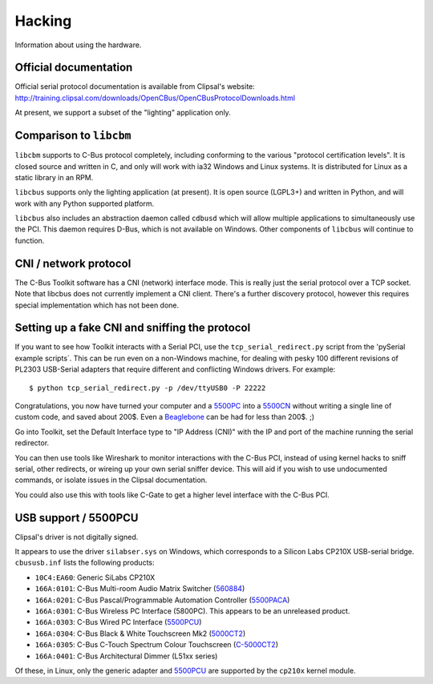 *******
Hacking
*******

Information about using the hardware.

Official documentation
======================

Official serial protocol documentation is available from Clipsal's website: http://training.clipsal.com/downloads/OpenCBus/OpenCBusProtocolDownloads.html

At present, we support a subset of the "lighting" application only.

Comparison to ``libcbm``
========================

``libcbm`` supports to C-Bus protocol completely, including conforming to the various "protocol certification levels".  It is closed source and written in C, and only will work with ia32 Windows and Linux systems.  It is distributed for Linux as a static library in an RPM.

``libcbus`` supports only the lighting application (at present).  It is open source (LGPL3+) and written in Python, and will work with any Python supported platform.

``libcbus`` also includes an abstraction daemon called ``cdbusd`` which will allow multiple applications to simultaneously use the PCI.  This daemon requires D-Bus, which is not available on Windows.  Other components of ``libcbus`` will continue to function.

CNI / network protocol
======================

The C-Bus Toolkit software has a CNI (network) interface mode.  This is really just the serial protocol over a TCP socket.  Note that libcbus does not currently implement a CNI client.  There's a further discovery protocol, however this requires special implementation which has not been done.

Setting up a fake CNI and sniffing the protocol
===============================================

If you want to see how Toolkit interacts with a Serial PCI, use the ``tcp_serial_redirect.py`` script from the 'pySerial example scripts`.  This can be run even on a non-Windows machine, for dealing with pesky 100 different revisions of PL2303 USB-Serial adapters that require different and conflicting Windows drivers.  For example::

    $ python tcp_serial_redirect.py -p /dev/ttyUSB0 -P 22222
	
Congratulations, you now have turned your computer and a `5500PC`_ into a `5500CN`_ without writing a single line of custom code, and saved about 200$.  Even a `Beaglebone`_ can be had for less than 200$. ;)

Go into Toolkit, set the Default Interface type to "IP Address (CNI)" with the IP and port of the machine running the serial redirector.

You can then use tools like Wireshark to monitor interactions with the C-Bus PCI, instead of using kernel hacks to sniff serial, other redirects, or wireing up your own serial sniffer device.  This will aid if you wish to use undocumented commands, or isolate issues in the Clipsal documentation.

You could also use this with tools like C-Gate to get a higher level interface with the C-Bus PCI.

USB support / 5500PCU
=====================

Clipsal's driver is not digitally signed.

It appears to use the driver ``silabser.sys`` on Windows, which corresponds to a Silicon Labs CP210X USB-serial bridge.  ``cbususb.inf`` lists the following products:

* ``10C4:EA60``: Generic SiLabs CP210X
* ``166A:0101``: C-Bus Multi-room Audio Matrix Switcher (`560884`_)
* ``166A:0201``: C-Bus Pascal/Programmable Automation Controller (`5500PACA`_)
* ``166A:0301``: C-Bus Wireless PC Interface (5800PC).  This appears to be an unreleased product.
* ``166A:0303``: C-Bus Wired PC Interface (`5500PCU`_)
* ``166A:0304``: C-Bus Black & White Touchscreen Mk2 (`5000CT2`_)
* ``166A:0305``: C-Bus C-Touch Spectrum Colour Touchscreen (`C-5000CT2`_)
* ``166A:0401``: C-Bus Architectural Dimmer (L51xx series)

Of these, in Linux, only the generic adapter and `5500PCU`_ are supported by the ``cp210x`` kernel module.

.. _5500PC: http://www2.clipsal.com/cis/technical/product_groups/cbus/system_units_and_accessories/pc_interface
.. _5500PCU: http://updates.clipsal.com/ClipsalOnline/ProductInformation.aspx?CatNo=5500PCU&ref=
.. _5500CN: http://www2.clipsal.com/cis/technical/product_groups/cbus/system_units_and_accessories/ethernet_interface
.. _Beaglebone: http://beagleboard.org/bone
.. _pySerial example scripts: http://pyserial.sourceforge.net/examples.html#tcp-ip-serial-bridge
.. _560884: http://updates.clipsal.com/ClipsalOnline/ProductInformation.aspx?CatNo=560884/2&ref=
.. _5500PACA: http://updates.clipsal.com/ClipsalOnline/ProductInformation.aspx?CatNo=5500PACA&ref=
.. _5000CT2: http://updates.clipsal.com/ClipsalOnline/ProductInformation.aspx?CatNo=5000CT2WB&ref=
.. _C-5000CT2: http://updates.clipsal.com/ClipsalOnline/ProductInformation.aspx?CatNo=C-5000CTDL2&ref=
